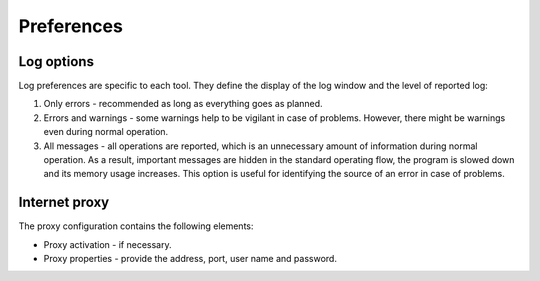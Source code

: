 Preferences
===========

.. todo:: write

.. image:: img/preferences-paths-forecasting.png

Log options
-----------

Log preferences are specific to each tool. They define the display of the log window and the level of reported log:

1. Only errors - recommended as long as everything goes as planned.
2. Errors and warnings - some warnings help to be vigilant in case of problems. However, there might be warnings even during normal operation.
3. All messages - all operations are reported, which is an unnecessary amount of information during normal operation. As a result, important messages are hidden in the standard operating flow, the program is slowed down and its memory usage increases. This option is useful for identifying the source of an error in case of problems.

.. image:: img/preferences-general-log.png

Internet proxy
--------------

The proxy configuration contains the following elements:

* Proxy activation - if necessary.
* Proxy properties - provide the address, port, user name and password.

.. image:: img/preferences-general-proxy.png

.. image:: img/preferences-adv-gui.png

.. image:: img/preferences-adv-downloads.png

.. image:: img/preferences-adv-advancedoptions.png

.. image:: img/preferences-adv-multithreading.png

.. image:: img/preferences-adv-processing.png

.. image:: img/preferences-adv-userpaths.png
